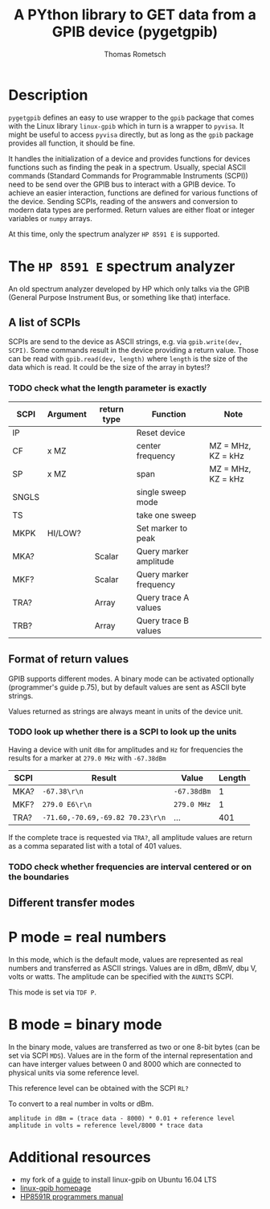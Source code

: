 #+TITLE: A PYthon library to GET data from a GPIB device (pygetgpib)
#+AUTHOR: Thomas Rometsch


* Description
=pygetgpib= defines an easy to use wrapper to the =gpib= package
that comes with the Linux library =linux-gpib= which in turn
is a wrapper to =pyvisa=.
It might be useful to access =pyvisa= directly, but as long as the
=gpib= package provides all function, it should be fine.

It handles the initialization of a device and provides functions
for devices functions such as finding the peak in a spectrum.
Usually, special ASCII commands
(Standard Commands for Programmable Instruments (SCPI))
need to be send over the GPIB bus to interact with a GPIB device.
To achieve an easier interaction, functions are defined for various
functions of the device.
Sending SCPIs, reading of the answers and conversion to modern data types
are performed.
Return values are either float or integer variables or =numpy= arrays.

At this time, only the spectrum analyzer =HP 8591 E= is supported.

* The =HP 8591 E= spectrum analyzer
An old spectrum analyzer developed by HP which only talks via the
GPIB (General Purpose Instrument Bus, or something like that) interface.

** A list of SCPIs

SCPIs are send to the device as ASCII strings,
e.g. via =gpib.write(dev, SCPI)=.
Some commands result in the device providing a return value.
Those can be read with =gpib.read(dev, length)= where =length= is
the size of the data which is read. It could be the size of the array in bytes!?
*** TODO check what the length parameter is exactly

| SCPI  | Argument | return type | Function               | Note               |
|-------+----------+-------------+------------------------+--------------------|
| IP    |          |             | Reset device           |                    |
| CF    | x MZ     |             | center frequency       | MZ = MHz, KZ = kHz |
| SP    | x MZ     |             | span                   | MZ = MHz, KZ = kHz |
| SNGLS |          |             | single sweep mode      |                    |
| TS    |          |             | take one sweep         |                    |
| MKPK  | HI/LOW?  |             | Set marker to peak     |                    |
| MKA?  |          | Scalar      | Query marker amplitude |                    |
| MKF?  |          | Scalar      | Query marker frequency |                    |
| TRA?  |          | Array       | Query trace A values   |                    |
| TRB?  |          | Array       | Query trace B values   |                    |

** Format of return values

GPIB supports different modes. A binary mode can be activated optionally (programmer's guide p.75),
but by default values are sent as ASCII byte strings.

Values returned as strings are always meant in units of the device unit.
*** TODO look up whether there is a SCPI to look up the units

Having a device with unit =dBm= for amplitudes and =Hz= for frequencies
the results for a marker at =279.0 MHz= with =-67.38dBm=

| SCPI | Result                           | Value       | Length |
|------+----------------------------------+-------------+--------|
| MKA? | =-67.38\r\n=                     | =-67.38dBm=  |      1 |
| MKF? | =279.0 E6\r\n=                   | =279.0 MHz= |      1 |
| TRA? | =-71.60,-70.69,-69.82 70.23\r\n= | ...         |    401 |

If the complete trace is requested via =TRA?=, all amplitude values are return as a
comma separated list with a total of 401 values.

*** TODO check whether frequencies are interval centered or on the boundaries

** Different transfer modes

* P mode = real numbers

In this mode, which is the default mode, values are represented as real numbers and transferred as ASCII strings.
Values are in dBm, dBmV, db\mu V, volts or watts.
The amplitude can be specified with the =AUNITS= SCPI.

This mode is set via =TDF P=.

* B mode = binary mode

In the binary mode, values are transferred as two or one 8-bit bytes (can be set via SCPI =MDS=).
Values are in the form of the internal representation and can have interger values
between 0 and 8000 which are connected to physical units via some reference level.

This reference level can be obtained with the SCPI =RL?=

To convert to a real number in volts or dBm.

#+BEGIN_SRC
amplitude in dBm = (trace data - 8000) * 0.01 + reference level
amplitude in volts = reference level/8000 * trace data
#+END_SRC





* Additional resources
+ my fork of a [[https://gist.github.com/rometsch/eea6633f830e9acd0d0e55a6906fe8f6][guide]] to install linux-gpib on Ubuntu 16.04 LTS
+ [[http://linux-gpib.sourceforge.net][linux-gpib homepage]]
+ [[http://www.mhzelectronics.com/ebay/manuals/hp_8590e-series_&_8591c_spectrum_analyzer_programmers_guide.pdf][HP8591R programmers manual]]
